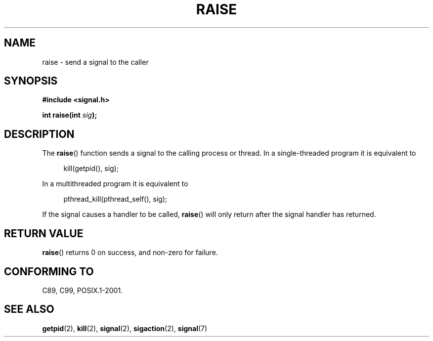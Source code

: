 .\" (c) 1993 by Thomas Koenig (ig25@rz.uni-karlsruhe.de)
.\" and Copyright (C) 2008 Michael Kerrisk <mtk.manpages@gmail.com>
.\"
.\" Permission is granted to make and distribute verbatim copies of this
.\" manual provided the copyright notice and this permission notice are
.\" preserved on all copies.
.\"
.\" Permission is granted to copy and distribute modified versions of this
.\" manual under the conditions for verbatim copying, provided that the
.\" entire resulting derived work is distributed under the terms of a
.\" permission notice identical to this one.
.\"
.\" Since the Linux kernel and libraries are constantly changing, this
.\" manual page may be incorrect or out-of-date.  The author(s) assume no
.\" responsibility for errors or omissions, or for damages resulting from
.\" the use of the information contained herein.  The author(s) may not
.\" have taken the same level of care in the production of this manual,
.\" which is licensed free of charge, as they might when working
.\" professionally.
.\"
.\" Formatted or processed versions of this manual, if unaccompanied by
.\" the source, must acknowledge the copyright and authors of this work.
.\" License.
.\" Modified Sat Jul 24 18:40:56 1993 by Rik Faith (faith@cs.unc.edu)
.\" Modified 1995 by Mike Battersby (mib@deakin.edu.au)
.\"
.TH RAISE 3  2008-04-17 "GNU" "Linux Programmer's Manual"
.SH NAME
raise \- send a signal to the caller
.SH SYNOPSIS
.nf
.B #include <signal.h>
.sp
.BI "int raise(int " sig );
.fi
.SH DESCRIPTION
The
.BR raise ()
function sends a signal to the calling process or thread.
In a single-threaded program it is equivalent to
.sp
.in +4n
.nf
kill(getpid(), sig);
.fi
.in
.PP
In a multithreaded program it is equivalent to
.sp
.in +4n
.nf
pthread_kill(pthread_self(), sig);
.fi
.in
.PP
If the signal causes a handler to be called,
.BR raise ()
will only return after the signal handler has returned.
.SH "RETURN VALUE"
.BR raise ()
returns 0 on success, and non-zero for failure.
.SH "CONFORMING TO"
C89, C99, POSIX.1-2001.
.SH "SEE ALSO"
.BR getpid (2),
.BR kill (2),
.BR signal (2),
.BR sigaction (2),
.BR signal (7)
